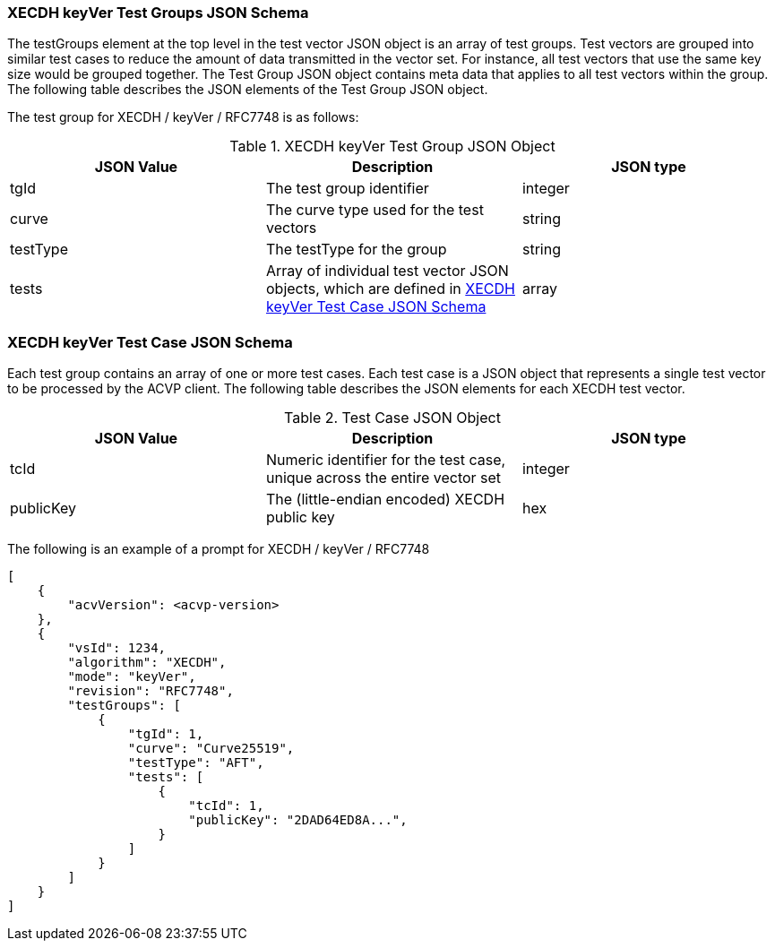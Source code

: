 [[XECDH_keyVer_tgjs]]
=== XECDH keyVer Test Groups JSON Schema

The testGroups element at the top level in the test vector JSON object is an array of test groups. Test vectors are grouped into similar test cases to reduce the amount of data transmitted in the vector set. For instance, all test vectors that use the same key size would be grouped together. The Test Group JSON object contains meta data that applies to all test vectors within the group. The following table describes the JSON elements of the Test Group JSON object.

The test group for XECDH / keyVer / RFC7748 is as follows:

[[XECDH_keyVer_vs_tg_table5]]
.XECDH keyVer Test Group JSON Object
|===
| JSON Value | Description | JSON type

| tgId | The test group identifier | integer
| curve | The curve type used for the test vectors | string
| testType | The testType for the group | string
| tests | Array of individual test vector JSON objects, which are defined in <<XECDH_keyVer_tvjs>> | array
|===

[[XECDH_keyVer_tvjs]]
=== XECDH keyVer Test Case JSON Schema

Each test group contains an array of one or more test cases. Each test case is a JSON object that represents a single test vector to be processed by the ACVP client. The following table describes the JSON elements for each XECDH test vector.

[[XECDH_keyVer_vs_tc_table5]]
.Test Case JSON Object
|===
| JSON Value | Description | JSON type

| tcId | Numeric identifier for the test case, unique across the entire vector set | integer
| publicKey | The (little-endian encoded) XECDH public key | hex
|===

The following is an example of a prompt for XECDH / keyVer / RFC7748

[source, json]
----
[
    {
        "acvVersion": <acvp-version>
    },
    {
        "vsId": 1234,
        "algorithm": "XECDH",
        "mode": "keyVer",
        "revision": "RFC7748",
        "testGroups": [
            {
                "tgId": 1,
                "curve": "Curve25519",
                "testType": "AFT",
                "tests": [
                    {
                        "tcId": 1,
                        "publicKey": "2DAD64ED8A...",
                    }
                ]
            }
        ]
    }
]
----
